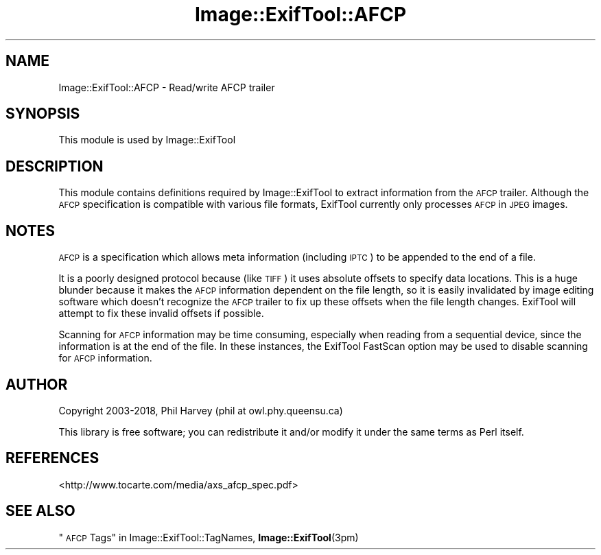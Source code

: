.\" Automatically generated by Pod::Man 4.10 (Pod::Simple 3.35)
.\"
.\" Standard preamble:
.\" ========================================================================
.de Sp \" Vertical space (when we can't use .PP)
.if t .sp .5v
.if n .sp
..
.de Vb \" Begin verbatim text
.ft CW
.nf
.ne \\$1
..
.de Ve \" End verbatim text
.ft R
.fi
..
.\" Set up some character translations and predefined strings.  \*(-- will
.\" give an unbreakable dash, \*(PI will give pi, \*(L" will give a left
.\" double quote, and \*(R" will give a right double quote.  \*(C+ will
.\" give a nicer C++.  Capital omega is used to do unbreakable dashes and
.\" therefore won't be available.  \*(C` and \*(C' expand to `' in nroff,
.\" nothing in troff, for use with C<>.
.tr \(*W-
.ds C+ C\v'-.1v'\h'-1p'\s-2+\h'-1p'+\s0\v'.1v'\h'-1p'
.ie n \{\
.    ds -- \(*W-
.    ds PI pi
.    if (\n(.H=4u)&(1m=24u) .ds -- \(*W\h'-12u'\(*W\h'-12u'-\" diablo 10 pitch
.    if (\n(.H=4u)&(1m=20u) .ds -- \(*W\h'-12u'\(*W\h'-8u'-\"  diablo 12 pitch
.    ds L" ""
.    ds R" ""
.    ds C` ""
.    ds C' ""
'br\}
.el\{\
.    ds -- \|\(em\|
.    ds PI \(*p
.    ds L" ``
.    ds R" ''
.    ds C`
.    ds C'
'br\}
.\"
.\" Escape single quotes in literal strings from groff's Unicode transform.
.ie \n(.g .ds Aq \(aq
.el       .ds Aq '
.\"
.\" If the F register is >0, we'll generate index entries on stderr for
.\" titles (.TH), headers (.SH), subsections (.SS), items (.Ip), and index
.\" entries marked with X<> in POD.  Of course, you'll have to process the
.\" output yourself in some meaningful fashion.
.\"
.\" Avoid warning from groff about undefined register 'F'.
.de IX
..
.nr rF 0
.if \n(.g .if rF .nr rF 1
.if (\n(rF:(\n(.g==0)) \{\
.    if \nF \{\
.        de IX
.        tm Index:\\$1\t\\n%\t"\\$2"
..
.        if !\nF==2 \{\
.            nr % 0
.            nr F 2
.        \}
.    \}
.\}
.rr rF
.\" ========================================================================
.\"
.IX Title "Image::ExifTool::AFCP 3pm"
.TH Image::ExifTool::AFCP 3pm "2018-02-28" "perl v5.28.1" "User Contributed Perl Documentation"
.\" For nroff, turn off justification.  Always turn off hyphenation; it makes
.\" way too many mistakes in technical documents.
.if n .ad l
.nh
.SH "NAME"
Image::ExifTool::AFCP \- Read/write AFCP trailer
.SH "SYNOPSIS"
.IX Header "SYNOPSIS"
This module is used by Image::ExifTool
.SH "DESCRIPTION"
.IX Header "DESCRIPTION"
This module contains definitions required by Image::ExifTool to extract
information from the \s-1AFCP\s0 trailer.  Although the \s-1AFCP\s0 specification is
compatible with various file formats, ExifTool currently only processes \s-1AFCP\s0
in \s-1JPEG\s0 images.
.SH "NOTES"
.IX Header "NOTES"
\&\s-1AFCP\s0 is a specification which allows meta information (including \s-1IPTC\s0) to be
appended to the end of a file.
.PP
It is a poorly designed protocol because (like \s-1TIFF\s0) it uses absolute
offsets to specify data locations.  This is a huge blunder because it makes
the \s-1AFCP\s0 information dependent on the file length, so it is easily
invalidated by image editing software which doesn't recognize the \s-1AFCP\s0
trailer to fix up these offsets when the file length changes.  ExifTool will
attempt to fix these invalid offsets if possible.
.PP
Scanning for \s-1AFCP\s0 information may be time consuming, especially when reading
from a sequential device, since the information is at the end of the file.
In these instances, the ExifTool FastScan option may be used to disable
scanning for \s-1AFCP\s0 information.
.SH "AUTHOR"
.IX Header "AUTHOR"
Copyright 2003\-2018, Phil Harvey (phil at owl.phy.queensu.ca)
.PP
This library is free software; you can redistribute it and/or modify it
under the same terms as Perl itself.
.SH "REFERENCES"
.IX Header "REFERENCES"
.IP "<http://www.tocarte.com/media/axs_afcp_spec.pdf>" 4
.IX Item "<http://www.tocarte.com/media/axs_afcp_spec.pdf>"
.SH "SEE ALSO"
.IX Header "SEE ALSO"
\&\*(L"\s-1AFCP\s0 Tags\*(R" in Image::ExifTool::TagNames,
\&\fBImage::ExifTool\fR\|(3pm)
